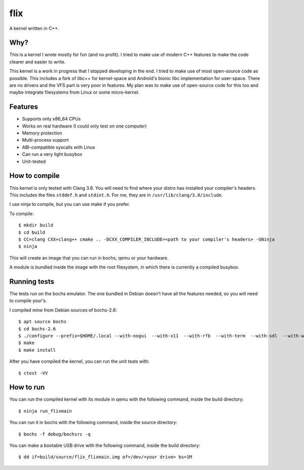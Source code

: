flix
====

A kernel written in C++.

Why?
----

This is a kernel I wrote mostly for fun (and no profit). I tried to make use of
modern C++ features to make the code clearer and easier to write.

This kernel is a work in progress that I stopped developing in the end. I tried
to make use of most open-source code as possible. This includes a fork of libc++
for kernel-space and Android's bionic libc implementation for user-space. There
are no drivers and the VFS part is very poor in features. My plan was to make
use of open-source code for this too and maybe integrate filesystems from Linux
or some micro-kernel.

Features
--------

- Supports only x86_64 CPUs
- Works on real hardware (I could only test on one computer)
- Memory protection
- Multi-process support
- ABI-compatible syscalls with Linux
- Can run a very light busybox
- Unit-tested

How to compile
--------------

This kernel is only tested with Clang 3.8. You will need to find where your
distro has installed your compiler's headers. This includes the files
``stddef.h`` and ``stdint.h``. For me, they are in
``/usr/lib/clang/3.8/include``.

I use ninja to compile, but you can use make if you prefer.

To compile::

    $ mkdir build
    $ cd build
    $ CC=clang CXX=clang++ cmake .. -DCXX_COMPILER_INCLUDE=<path to your compiler's headers> -GNinja
    $ ninja

This will create an image that you can run in bochs, qemu or your hardware.

A module is bundled inside the image with the root filesystem, in which there is
currently a compiled busybox.

Running tests
-------------

The tests run on the bochs emulator. The one bundled in Debian doesn't have all
the features needed, so you will need to compile your's.

I compiled mine from Debian sources of bochs-2.6::

    $ apt source bochs
    $ cd bochs-2.6
    $ ./configure --prefix=$HOME/.local --with-nogui  --with-x11  --with-rfb  --with-term  --with-sdl  --with-wx  --disable-docbook  --enable-cdrom  --enable-pci  --enable-usb  --enable-usb-ohci  --enable-a20-pin  --enable-cpu-level=6  --enable-x86-64  --enable-avx  --enable-vmx=2  --enable-fpu  --enable-debugger  --enable-debugger-gui  --enable-disasm  --enable-idle-hack  --enable-all-optimizations  --enable-repeat-speedups  --enable-plugins  --enable-compressed-hd  --enable-clgd54xx  --enable-sb16  --enable-es1370  --enable-ne2000  --enable-pnic
    $ make
    $ make install

After you have compiled the kernel, you can run the unit tests with::

    $ ctest -VV

How to run
----------

You can run the compiled kernel with its module in qemu with the following
command, inside the build directory::

    $ ninja run_flixmain

You can run it in bochs with the following command, inside the source
directory::

    $ bochs -f debug/bochsrc -q

You can make a bootable USB drive with the following command, inside the build
directory::

    $ dd if=build/source/flix_flixmain.img of=/dev/<your drive> bs=1M
